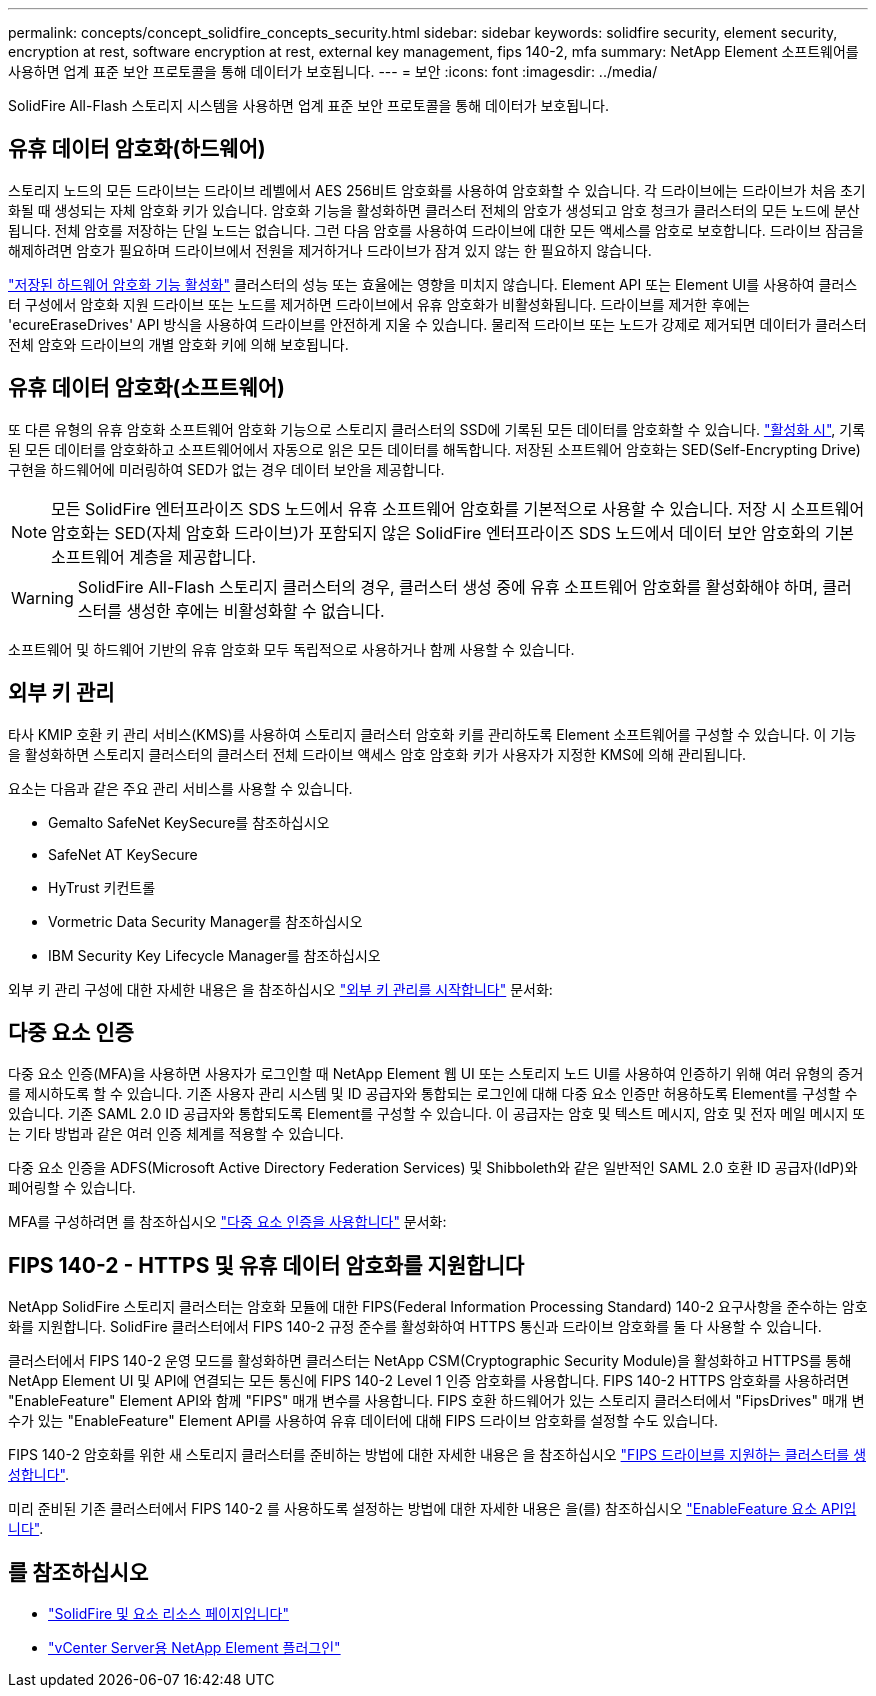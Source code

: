 ---
permalink: concepts/concept_solidfire_concepts_security.html 
sidebar: sidebar 
keywords: solidfire security, element security, encryption at rest, software encryption at rest, external key management, fips 140-2, mfa 
summary: NetApp Element 소프트웨어를 사용하면 업계 표준 보안 프로토콜을 통해 데이터가 보호됩니다. 
---
= 보안
:icons: font
:imagesdir: ../media/


[role="lead"]
SolidFire All-Flash 스토리지 시스템을 사용하면 업계 표준 보안 프로토콜을 통해 데이터가 보호됩니다.



== 유휴 데이터 암호화(하드웨어)

스토리지 노드의 모든 드라이브는 드라이브 레벨에서 AES 256비트 암호화를 사용하여 암호화할 수 있습니다. 각 드라이브에는 드라이브가 처음 초기화될 때 생성되는 자체 암호화 키가 있습니다. 암호화 기능을 활성화하면 클러스터 전체의 암호가 생성되고 암호 청크가 클러스터의 모든 노드에 분산됩니다. 전체 암호를 저장하는 단일 노드는 없습니다. 그런 다음 암호를 사용하여 드라이브에 대한 모든 액세스를 암호로 보호합니다. 드라이브 잠금을 해제하려면 암호가 필요하며 드라이브에서 전원을 제거하거나 드라이브가 잠겨 있지 않는 한 필요하지 않습니다.

link:../storage/task_system_manage_cluster_enable_and_disable_encryption_for_a_cluster.html["저장된 하드웨어 암호화 기능 활성화"^] 클러스터의 성능 또는 효율에는 영향을 미치지 않습니다. Element API 또는 Element UI를 사용하여 클러스터 구성에서 암호화 지원 드라이브 또는 노드를 제거하면 드라이브에서 유휴 암호화가 비활성화됩니다. 드라이브를 제거한 후에는 'ecureEraseDrives' API 방식을 사용하여 드라이브를 안전하게 지울 수 있습니다. 물리적 드라이브 또는 노드가 강제로 제거되면 데이터가 클러스터 전체 암호와 드라이브의 개별 암호화 키에 의해 보호됩니다.



== 유휴 데이터 암호화(소프트웨어)

또 다른 유형의 유휴 암호화 소프트웨어 암호화 기능으로 스토리지 클러스터의 SSD에 기록된 모든 데이터를 암호화할 수 있습니다. link:../storage/task_system_manage_cluster_enable_and_disable_encryption_for_a_cluster.html["활성화 시"^], 기록된 모든 데이터를 암호화하고 소프트웨어에서 자동으로 읽은 모든 데이터를 해독합니다. 저장된 소프트웨어 암호화는 SED(Self-Encrypting Drive) 구현을 하드웨어에 미러링하여 SED가 없는 경우 데이터 보안을 제공합니다.


NOTE: 모든 SolidFire 엔터프라이즈 SDS 노드에서 유휴 소프트웨어 암호화를 기본적으로 사용할 수 있습니다. 저장 시 소프트웨어 암호화는 SED(자체 암호화 드라이브)가 포함되지 않은 SolidFire 엔터프라이즈 SDS 노드에서 데이터 보안 암호화의 기본 소프트웨어 계층을 제공합니다.


WARNING: SolidFire All-Flash 스토리지 클러스터의 경우, 클러스터 생성 중에 유휴 소프트웨어 암호화를 활성화해야 하며, 클러스터를 생성한 후에는 비활성화할 수 없습니다.

소프트웨어 및 하드웨어 기반의 유휴 암호화 모두 독립적으로 사용하거나 함께 사용할 수 있습니다.



== 외부 키 관리

타사 KMIP 호환 키 관리 서비스(KMS)를 사용하여 스토리지 클러스터 암호화 키를 관리하도록 Element 소프트웨어를 구성할 수 있습니다. 이 기능을 활성화하면 스토리지 클러스터의 클러스터 전체 드라이브 액세스 암호 암호화 키가 사용자가 지정한 KMS에 의해 관리됩니다.

요소는 다음과 같은 주요 관리 서비스를 사용할 수 있습니다.

* Gemalto SafeNet KeySecure를 참조하십시오
* SafeNet AT KeySecure
* HyTrust 키컨트롤
* Vormetric Data Security Manager를 참조하십시오
* IBM Security Key Lifecycle Manager를 참조하십시오


외부 키 관리 구성에 대한 자세한 내용은 을 참조하십시오 link:../storage/concept_system_manage_key_get_started_with_external_key_management.html["외부 키 관리를 시작합니다"] 문서화:



== 다중 요소 인증

다중 요소 인증(MFA)을 사용하면 사용자가 로그인할 때 NetApp Element 웹 UI 또는 스토리지 노드 UI를 사용하여 인증하기 위해 여러 유형의 증거를 제시하도록 할 수 있습니다. 기존 사용자 관리 시스템 및 ID 공급자와 통합되는 로그인에 대해 다중 요소 인증만 허용하도록 Element를 구성할 수 있습니다. 기존 SAML 2.0 ID 공급자와 통합되도록 Element를 구성할 수 있습니다. 이 공급자는 암호 및 텍스트 메시지, 암호 및 전자 메일 메시지 또는 기타 방법과 같은 여러 인증 체계를 적용할 수 있습니다.

다중 요소 인증을 ADFS(Microsoft Active Directory Federation Services) 및 Shibboleth와 같은 일반적인 SAML 2.0 호환 ID 공급자(IdP)와 페어링할 수 있습니다.

MFA를 구성하려면 를 참조하십시오 link:../storage/concept_system_manage_mfa_enable_multi_factor_authentication.html["다중 요소 인증을 사용합니다"] 문서화:



== FIPS 140-2 - HTTPS 및 유휴 데이터 암호화를 지원합니다

NetApp SolidFire 스토리지 클러스터는 암호화 모듈에 대한 FIPS(Federal Information Processing Standard) 140-2 요구사항을 준수하는 암호화를 지원합니다. SolidFire 클러스터에서 FIPS 140-2 규정 준수를 활성화하여 HTTPS 통신과 드라이브 암호화를 둘 다 사용할 수 있습니다.

클러스터에서 FIPS 140-2 운영 모드를 활성화하면 클러스터는 NetApp CSM(Cryptographic Security Module)을 활성화하고 HTTPS를 통해 NetApp Element UI 및 API에 연결되는 모든 통신에 FIPS 140-2 Level 1 인증 암호화를 사용합니다. FIPS 140-2 HTTPS 암호화를 사용하려면 "EnableFeature" Element API와 함께 "FIPS" 매개 변수를 사용합니다. FIPS 호환 하드웨어가 있는 스토리지 클러스터에서 "FipsDrives" 매개 변수가 있는 "EnableFeature" Element API를 사용하여 유휴 데이터에 대해 FIPS 드라이브 암호화를 설정할 수도 있습니다.

FIPS 140-2 암호화를 위한 새 스토리지 클러스터를 준비하는 방법에 대한 자세한 내용은 을 참조하십시오 link:../storage/task_system_manage_fips_create_a_cluster_supporting_fips_drives.html["FIPS 드라이브를 지원하는 클러스터를 생성합니다"].

미리 준비된 기존 클러스터에서 FIPS 140-2 를 사용하도록 설정하는 방법에 대한 자세한 내용은 을(를) 참조하십시오 link:../api/reference_element_api_enablefeature.html["EnableFeature 요소 API입니다"].



== 를 참조하십시오

* https://www.netapp.com/data-storage/solidfire/documentation["SolidFire 및 요소 리소스 페이지입니다"^]
* https://docs.netapp.com/us-en/vcp/index.html["vCenter Server용 NetApp Element 플러그인"^]

